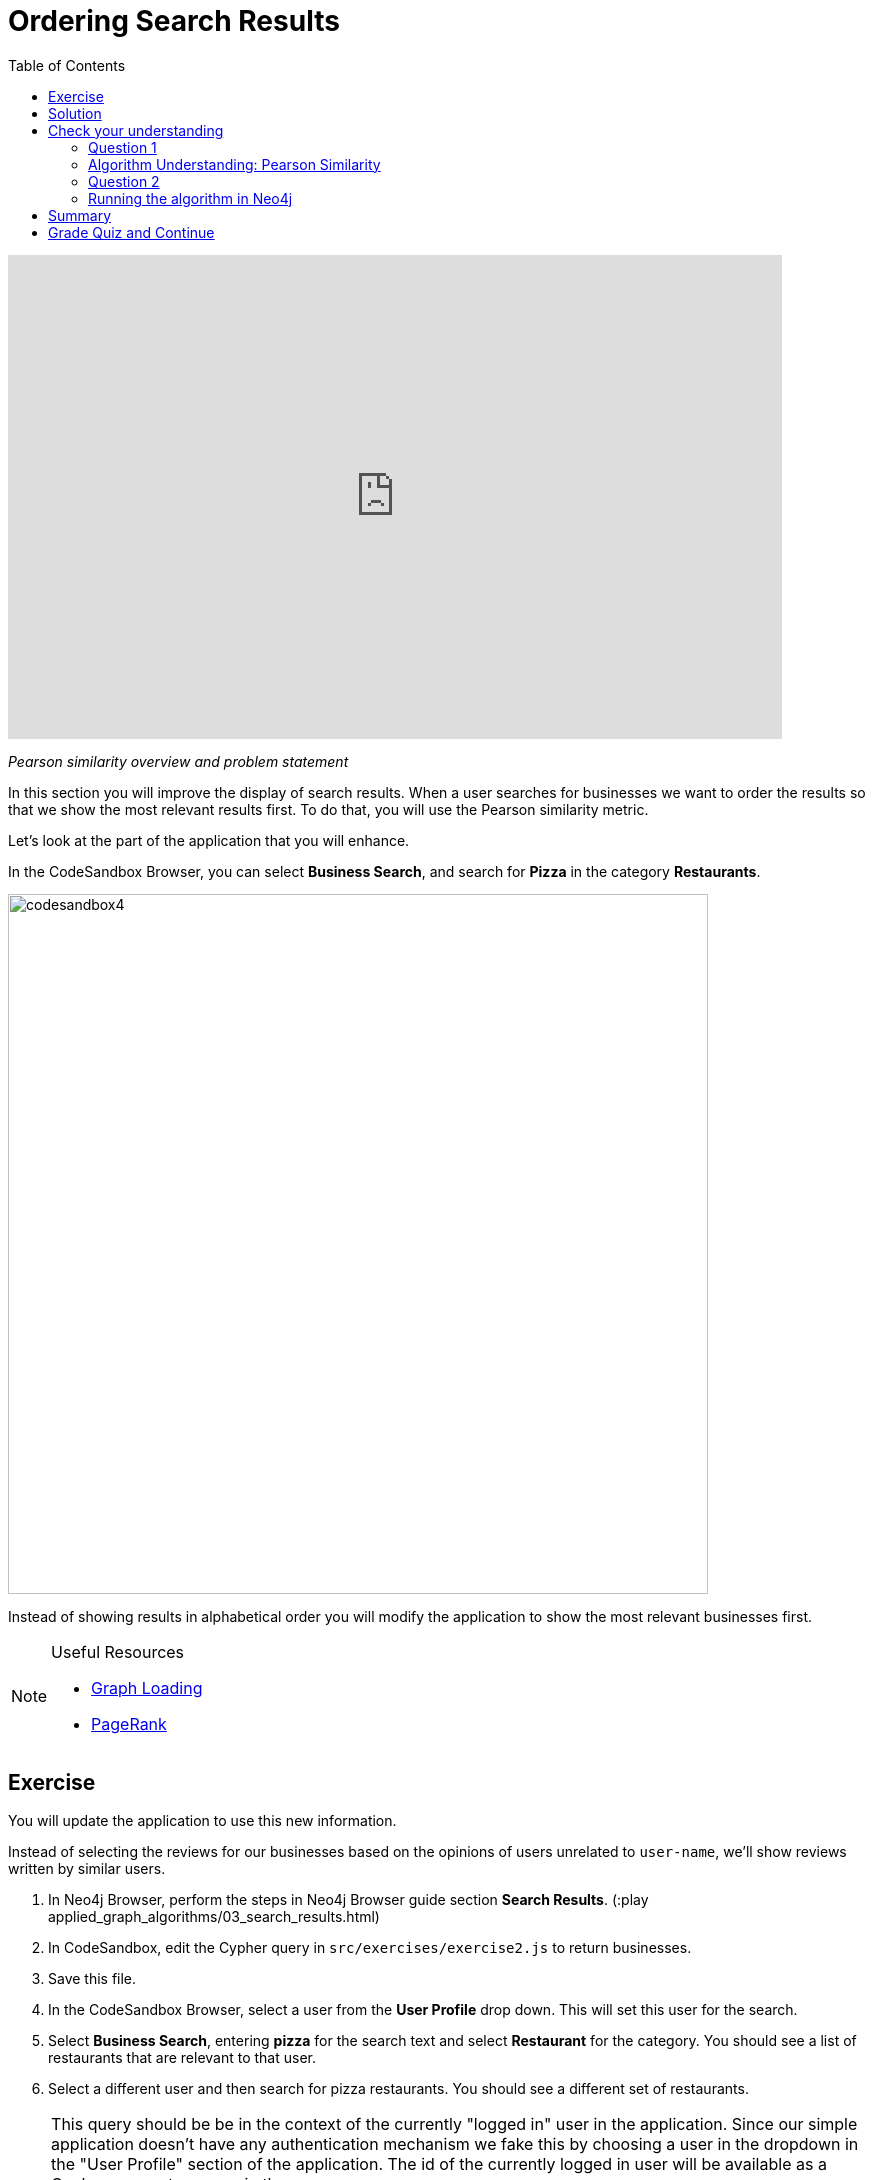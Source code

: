 = Ordering Search Results
:presenter: Neo4j
:twitter: neo4j
:email: info@neo4j.com
:neo4j-version: 3.5
:currentyear: 2019
:doctype: book
:toc: left
:toclevels: 3
:nextsecttitle: Most Relevant Reviews
:prevsecttitle: Category Hierarchy
:nextsect: 4
:currsect: 3
:prevsect: 2
:experimental:
:imagedir: ../img
:manual: http://neo4j.com/docs/operations-manual/3.5

++++
<div style="position: relative; overflow: hidden; padding-top: 56.25%; width: 90%;">
  <iframe src="https://www.youtube.com/embed/50PJuJUpFz0" frameborder="0" allow="accelerometer; autoplay; encrypted-media; gyroscope; picture-in-picture" style="position: absolute; top: 0; left: 0; width: 100%; height: 100%; border: 0;" allowfullscreen></iframe>
</div>
++++
_Pearson similarity overview and problem statement_

In this section you will improve the display of search results. When a user searches for businesses we want to order the results so that we show the most relevant results first. To do that, you will use the Pearson similarity metric.

Let's look at the part of the application that you will enhance.

In the CodeSandbox Browser, you can select *Business Search*, and search for *Pizza* in the category *Restaurants*.

image::{imagedir}/codesandbox4.png[,width=700,align=center]

Instead of showing results in alphabetical order you will modify the application to show the most relevant businesses first.

[NOTE]
====
.Useful Resources

* https://neo4j.com/docs/graph-algorithms/current/introduction/#_graph_loading[Graph Loading^]
* https://neo4j.com/docs/graph-algorithms/current/algorithms/page-rank/[PageRank^]
====


== Exercise

You will update the application to use this new information.

Instead of selecting the reviews for our businesses based on the opinions of users unrelated to `user-name`, we'll show reviews written by similar users.

. In Neo4j Browser, perform the steps in Neo4j Browser guide section *Search Results*. (:play applied_graph_algorithms/03_search_results.html)
. In CodeSandbox, edit the Cypher query in `src/exercises/exercise2.js` to return businesses.
. Save this file.
. In the CodeSandbox Browser, select a user from the *User Profile* drop down. This will set this user for the search.
. Select *Business Search*,  entering *pizza* for the search text and select *Restaurant* for the category. You should see a list of restaurants that are relevant to that user.
. Select a different user and then search for pizza restaurants. You should see a different set of restaurants.

[NOTE]
====
This query should be be in the context of the currently "logged in" user in the application. Since our simple application doesn't have any authentication mechanism we fake this by choosing a user in the dropdown in the "User Profile" section of the application. The id of the currently logged in user will be available as a Cypher parameter `userId` in the query.

So for example, to find the currently logged in user:

`MATCH (me:User {id: $userId})`
====

== Solution

If you get stuck, watch this video for a walk-through of the solution:

++++
<div style="position: relative; overflow: hidden; padding-top: 56.25%; width: 90%;">
  <iframe width="560" height="315" src="https://www.youtube.com/embed/tsNfjs892f8" frameborder="0" allow="accelerometer; autoplay; encrypted-media; gyroscope; picture-in-picture" style="position: absolute; top: 0; left: 0; width: 100%; height: 100%; border: 0;" allowfullscreen></iframe>
</div>
++++
_Ordering search results solution_

[#module-3.quiz]
== Check your understanding
=== Question 1

=== Algorithm Understanding: Pearson Similarity

Which of the following are valid values that can be returned by the Pearson Similarity algorithm?

Select the correct answers.
[%interactive]
- [ ] [.required-answer]#0.72#
- [ ] [.false-answer]#-3.41#
- [ ] [.false-answer]#2.34#
- [ ] [.required-answer]#-0.52#

=== Question 2
=== Running the algorithm in Neo4j

Which of the following are fields returned by the `algo.similarity.pearson` procedure?

Select the correct answers.
[%interactive]
- [ ] [.required-answer]#similarityPairs#
- [ ] [.false-answer]#relationships#
- [ ] [.required-answer]#p75#
- [ ] [.required-answer]#writeRelationshipType#

== Summary

You should now be able to:
[square]
* Use the Pearson Similarity graph algorithm.

== Grade Quiz and Continue

++++
<a class="next-section medium button" href="../part-4/">Continue to Module 4</a>
++++

ifdef::backend-html5[]
++++
<script>
$( document ).ready(function() {
  Intercom('trackEvent','training-applied-algos-view-part3');
});
</script>
++++
endif::backend-html5[]
